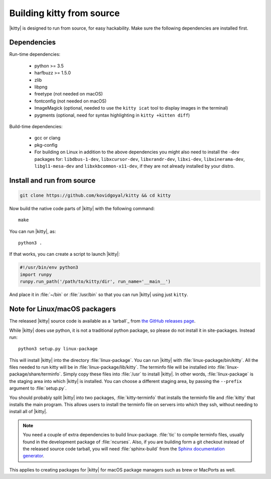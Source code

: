 Building kitty from source
==============================

.. image:: https://travis-ci.org/kovidgoyal/kitty.svg?branch=master
  :alt: Build status
  :target: https://travis-ci.org/kovidgoyal/kitty


|kitty| is designed to run from source, for easy hackability. Make sure
the following dependencies are installed first.

Dependencies
----------------

Run-time dependencies:

    * python >= 3.5
    * harfbuzz >= 1.5.0
    * zlib
    * libpng
    * freetype (not needed on macOS)
    * fontconfig (not needed on macOS)
    * ImageMagick (optional, needed to use the ``kitty icat`` tool to display images in the terminal)
    * pygments (optional, need for syntax highlighting in ``kitty +kitten diff``)

Build-time dependencies:

    * gcc or clang
    * pkg-config
    * For building on Linux in addition to the above dependencies you might also need to install the ``-dev`` packages for:
      ``libdbus-1-dev``, ``libxcursor-dev``, ``libxrandr-dev``, ``libxi-dev``, ``libxinerama-dev``, ``libgl1-mesa-dev`` and ``libxkbcommon-x11-dev``,
      if they are not already installed by your distro.

Install and run from source
------------------------------

.. code-block:: sh

    git clone https://github.com/kovidgoyal/kitty && cd kitty

Now build the native code parts of |kitty| with the following command::

    make

You can run |kitty|, as::

    python3 .

If that works, you can create a script to launch |kitty|:

.. code-block:: sh

    #!/usr/bin/env python3
    import runpy
    runpy.run_path('/path/to/kitty/dir', run_name='__main__')

And place it in :file:`~/bin` or :file:`/usr/bin` so that you can run |kitty| using
just ``kitty``.

Note for Linux/macOS packagers
----------------------------------

The released |kitty| source code is available as a `tarball`_ from
`the GitHub releases page <https://github.com/kovidgoyal/kitty/releases>`_.

While |kitty| does use python, it is not a traditional python package, so please
do not install it in site-packages.
Instead run::

    python3 setup.py linux-package

This will install |kitty| into the directory :file:`linux-package`. You can run |kitty|
with :file:`linux-package/bin/kitty`.  All the files needed to run kitty will be in
:file:`linux-package/lib/kitty`. The terminfo file will be installed into
:file:`linux-package/share/terminfo`. Simply copy these files into :file:`/usr` to install
|kitty|. In other words, :file:`linux-package` is the staging area into which |kitty| is
installed. You can choose a different staging area, by passing the ``--prefix``
argument to :file:`setup.py`.

You should probably split |kitty| into two packages, :file:`kitty-terminfo` that
installs the terminfo file and :file:`kitty` that installs the main program.
This allows users to install the terminfo file on servers into which they ssh,
without needing to install all of |kitty|.

.. note::
        You need a couple of extra dependencies to build linux-package.
        :file:`tic` to compile terminfo files, usually found in the
        development package of :file:`ncurses`. Also, if you are building form
        a git checkout instead of the released source code tarball, you will
        need :file:`sphinx-build` from the `Sphinx documentation generator
        <http://www.sphinx-doc.org/>`_.

This applies to creating packages for |kitty| for macOS package managers such as
brew or MacPorts as well.
